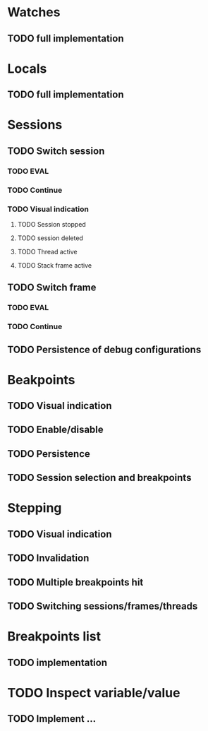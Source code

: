 * Watches
** TODO full implementation
* Locals
** TODO full implementation
* Sessions
** TODO Switch session
*** TODO EVAL
*** TODO Continue
*** TODO Visual indication
**** TODO Session stopped
**** TODO session deleted
**** TODO Thread active
**** TODO Stack frame active
** TODO Switch frame
*** TODO EVAL
*** TODO Continue
** TODO Persistence of debug configurations
* Beakpoints
** TODO Visual indication
** TODO Enable/disable
** TODO Persistence
** TODO Session selection and breakpoints
* Stepping
** TODO Visual indication
** TODO Invalidation
** TODO Multiple breakpoints hit
** TODO Switching sessions/frames/threads
* Breakpoints list
** TODO implementation
* TODO Inspect variable/value
** TODO Implement ...
